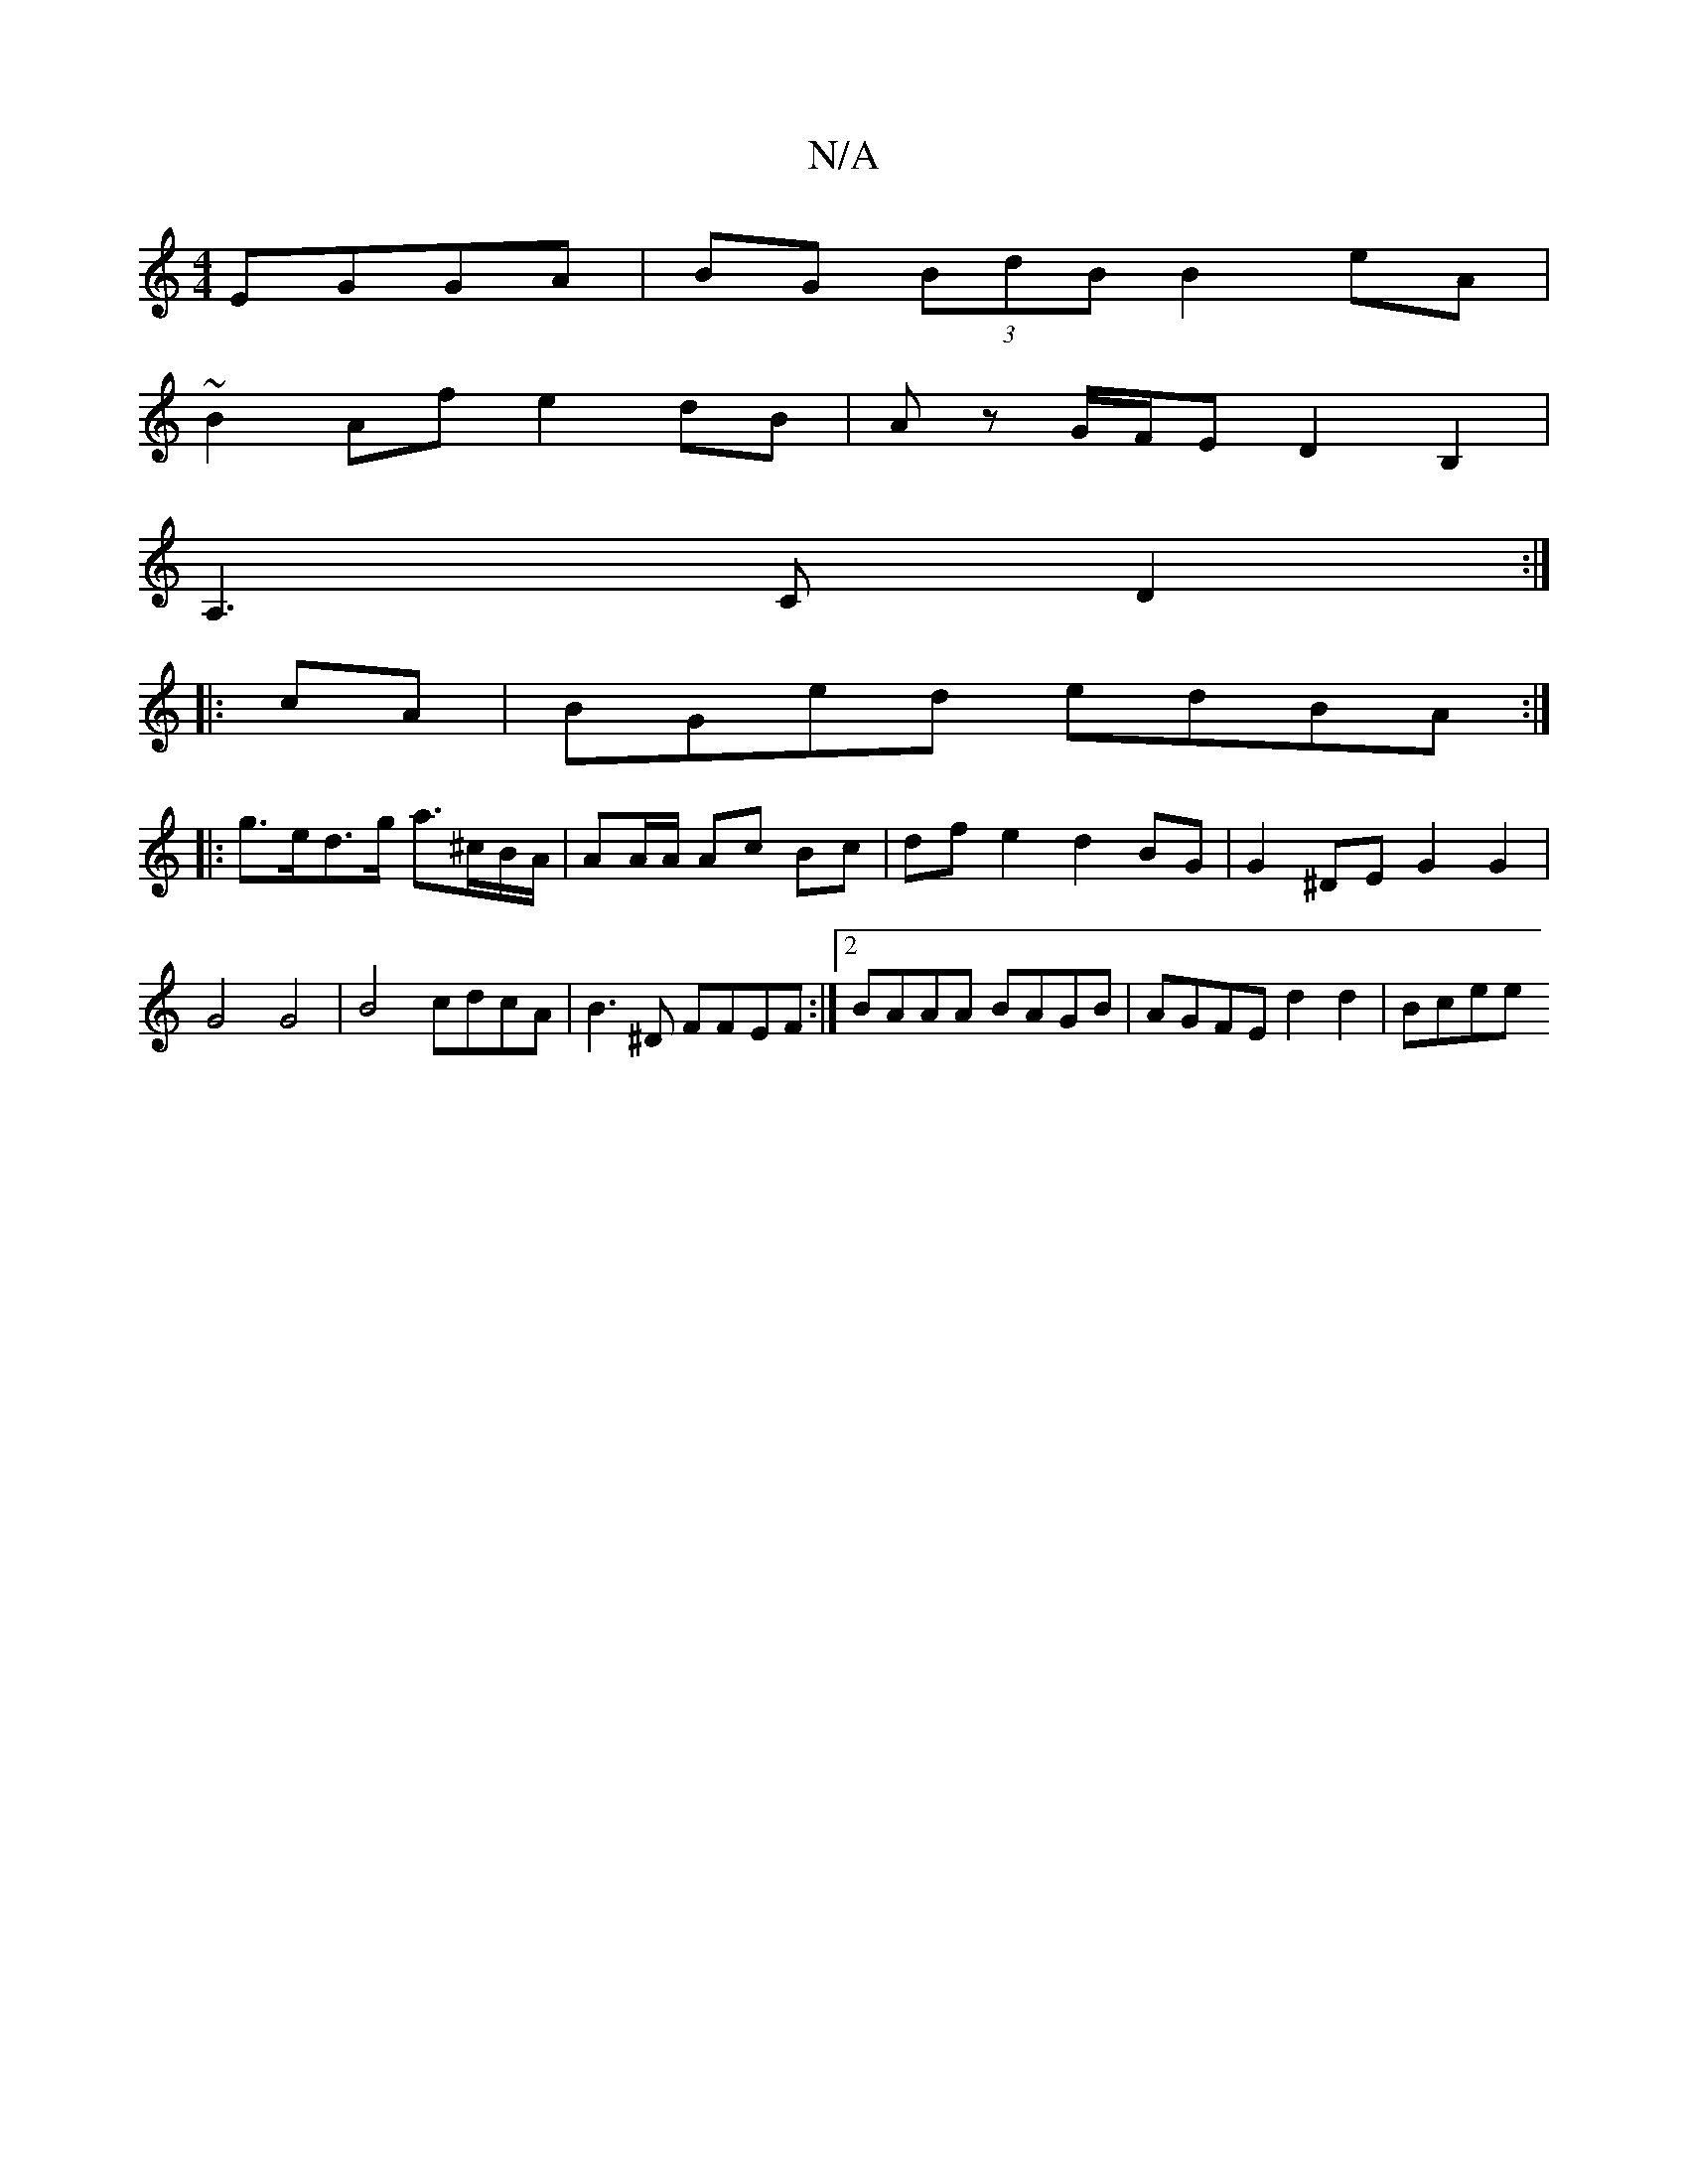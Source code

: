 X:1
T:N/A
M:4/4
R:N/A
K:Cmajor
 EGGA|BG (3BdB B2eA|
~B2 Af e2 dB|Az G/F/E D2 B,2|
A,3C D2:|
|:cA|BGed edBA:|
|: g>ed>g a>^cB/A/ | AA/A/ Ac Bc | df e2 d2 BG | G2 ^DE G2 G2 | G4 G4 | B4 cdcA | B3^D FFEF :|2 BAAA BAGB|AGFE d2 d2| Bcee